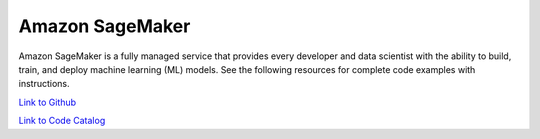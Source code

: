 .. Copyright Amazon.com, Inc. or its affiliates. All Rights Reserved.

   This work is licensed under a Creative Commons Attribution-NonCommercial-ShareAlike 4.0
   International License (the "License"). You may not use this file except in compliance with the
   License. A copy of the License is located at http://creativecommons.org/licenses/by-nc-sa/4.0/.

   This file is distributed on an "AS IS" BASIS, WITHOUT WARRANTIES OR CONDITIONS OF ANY KIND,
   either express or implied. See the License for the specific language governing permissions and
   limitations under the License.

################
Amazon SageMaker
################

.. meta::
   :description: How to use the AWS SDK for Java to work with Amazon SageMaker
   :keywords: AWS for Java SDK code examples, Amazon SageMaker


Amazon SageMaker is a fully managed service that provides every developer and data scientist with the ability to build, train, and deploy machine learning (ML) models. See the following resources for complete code examples with instructions. 

`Link to Github <https://github.com/awsdocs/aws-doc-sdk-examples/tree/master/javav2/example_code/sagemaker>`_ 

`Link to Code Catalog <https://docs.aws.amazon.com/code-samples/latest/catalog/code-catalog-javav2-example_code-sagemaker.html>`_ 



